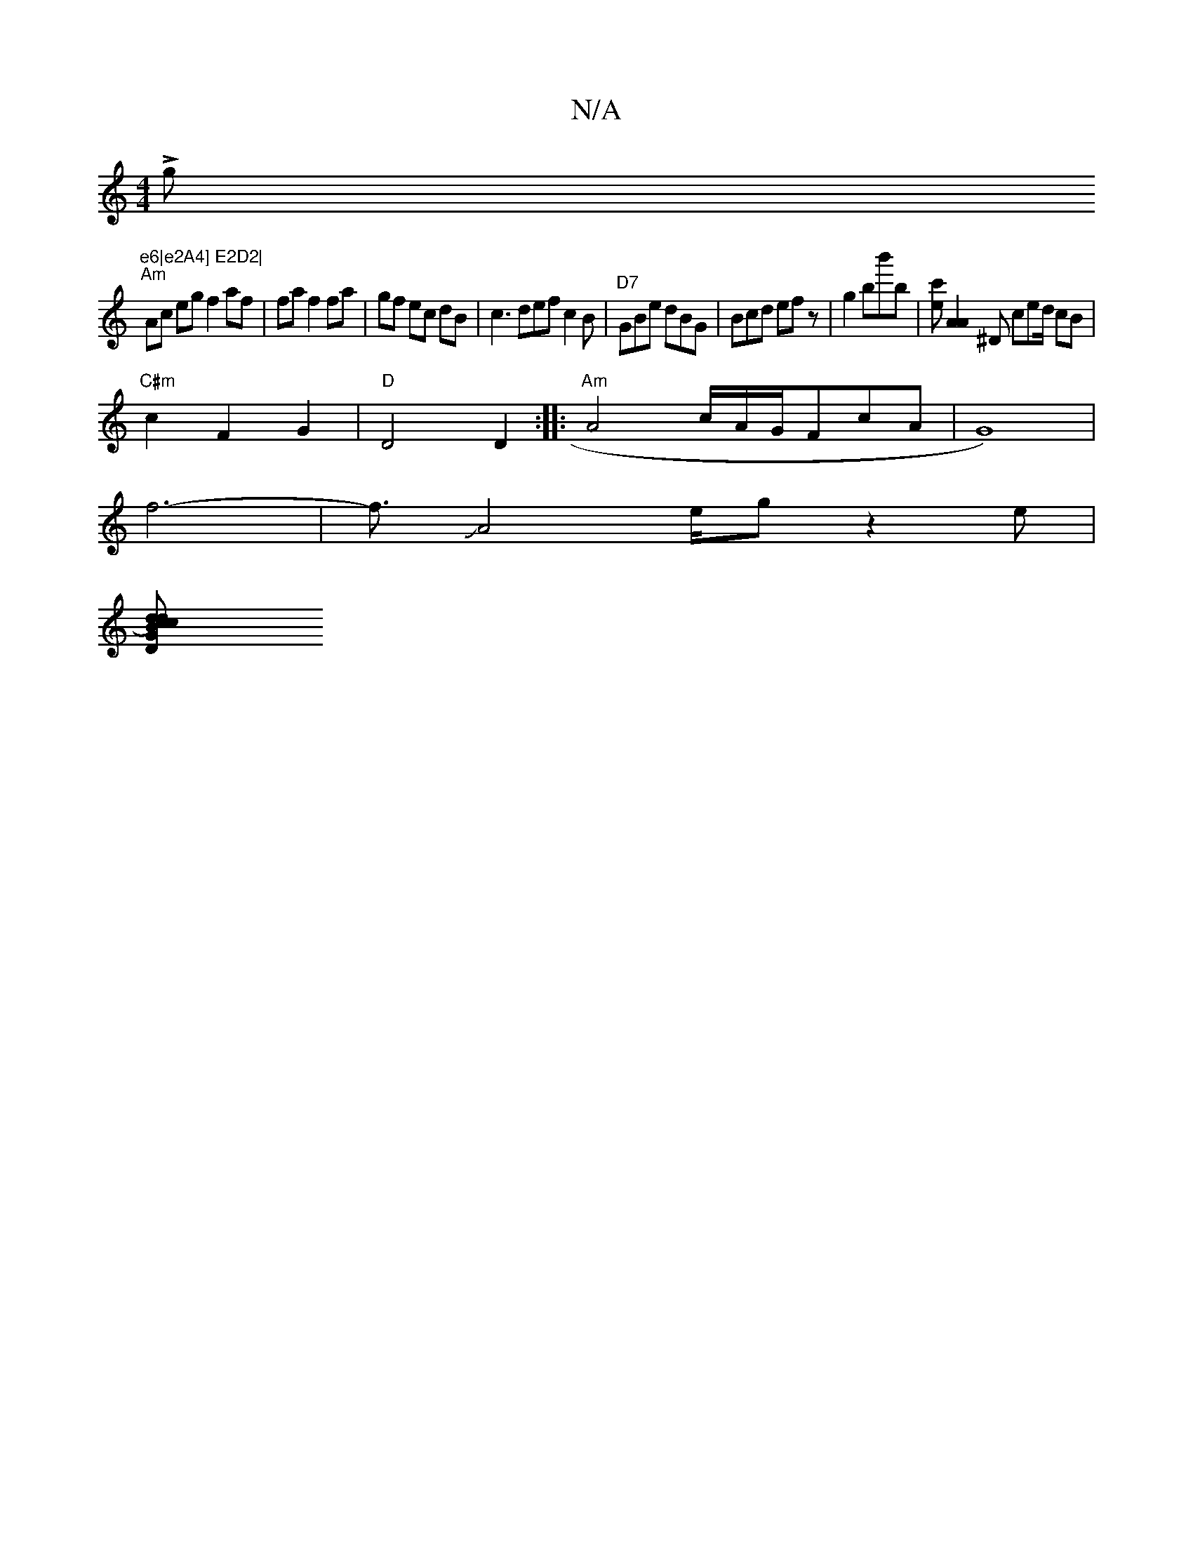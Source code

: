 X:1
T:N/A
M:4/4
R:N/A
K:Cmajor
Lmgj7"e6|e2A4] E2D2|
"Am"Ac eg f2 af|faf2fa|gf ec dB|c3 def c2B|"D7"GBe dBG|Bcd efz|g2bb'b | [c'e][A2A2] ^D ced/2 cB|
"C#m" c2 F2G2|"D"D4 D2:|: "Am"A4 c/2A/2G/F#cA|G8)|
f6-|f3/JA4e/2gz2e|
[dc)dBc | DG